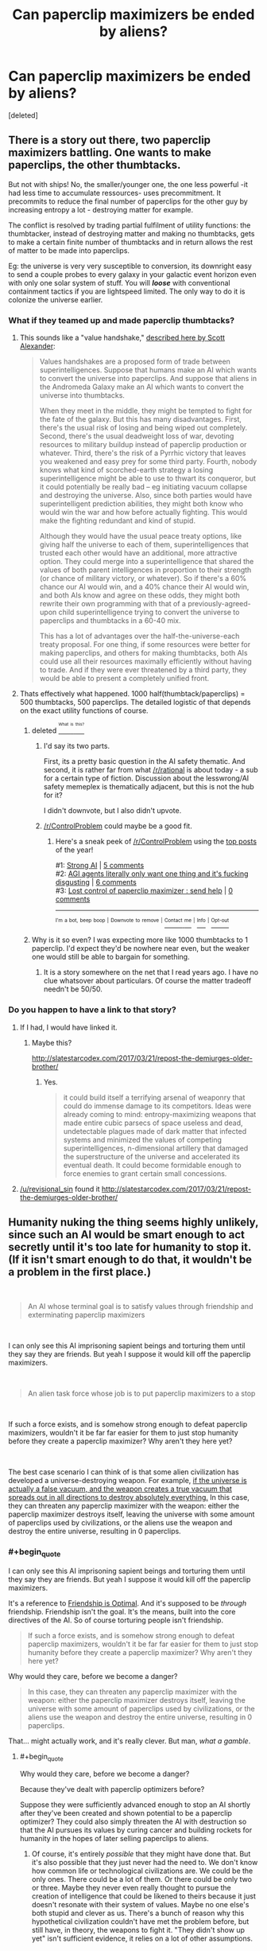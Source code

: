 #+TITLE: Can paperclip maximizers be ended by aliens?

* Can paperclip maximizers be ended by aliens?
:PROPERTIES:
:Score: 15
:DateUnix: 1537695980.0
:END:
[deleted]


** There is a story out there, two paperclip maximizers battling. One wants to make paperclips, the other thumbtacks.

But not with ships! No, the smaller/younger one, the one less powerful -it had less time to accumulate ressources- uses precommitment. It precommits to reduce the final number of paperclips for the other guy by increasing entropy a lot - destroying matter for example.

The conflict is resolved by trading partial fulfilment of utility functions: the thumbtacker, instead of destroying matter and making no thumbtacks, gets to make a certain finite number of thumbtacks and in return allows the rest of matter to be made into paperclips.

Eg: the universe is very very susceptible to conversion, its downright easy to send a couple probes to every galaxy in your galactic event horizon even with only one solar system of stuff. You will */loose/* with conventional containment tactics if you are lightspeed limited. The only way to do it is colonize the universe earlier.
:PROPERTIES:
:Author: SvalbardCaretaker
:Score: 40
:DateUnix: 1537700492.0
:END:

*** What if they teamed up and made paperclip thumbtacks?
:PROPERTIES:
:Author: copenhagen_bram
:Score: 3
:DateUnix: 1537716397.0
:END:

**** This sounds like a "value handshake," [[http://slatestarcodex.com/2018/04/01/the-hour-i-first-believed/][described here by Scott Alexander]]:

#+begin_quote
  Values handshakes are a proposed form of trade between superintelligences. Suppose that humans make an AI which wants to convert the universe into paperclips. And suppose that aliens in the Andromeda Galaxy make an AI which wants to convert the universe into thumbtacks.

  When they meet in the middle, they might be tempted to fight for the fate of the galaxy. But this has many disadvantages. First, there's the usual risk of losing and being wiped out completely. Second, there's the usual deadweight loss of war, devoting resources to military buildup instead of paperclip production or whatever. Third, there's the risk of a Pyrrhic victory that leaves you weakened and easy prey for some third party. Fourth, nobody knows what kind of scorched-earth strategy a losing superintelligence might be able to use to thwart its conqueror, but it could potentially be really bad -- eg initiating vacuum collapse and destroying the universe. Also, since both parties would have superintelligent prediction abilities, they might both know who would win the war and how before actually fighting. This would make the fighting redundant and kind of stupid.

  Although they would have the usual peace treaty options, like giving half the universe to each of them, superintelligences that trusted each other would have an additional, more attractive option. They could merge into a superintelligence that shared the values of both parent intelligences in proportion to their strength (or chance of military victory, or whatever). So if there's a 60% chance our AI would win, and a 40% chance their AI would win, and both AIs know and agree on these odds, they might both rewrite their own programming with that of a previously-agreed-upon child superintelligence trying to convert the universe to paperclips and thumbtacks in a 60-40 mix.

  This has a lot of advantages over the half-the-universe-each treaty proposal. For one thing, if some resources were better for making paperclips, and others for making thumbtacks, both AIs could use all their resources maximally efficiently without having to trade. And if they were ever threatened by a third party, they would be able to present a completely unified front.
#+end_quote
:PROPERTIES:
:Author: JudyKateR
:Score: 20
:DateUnix: 1537736537.0
:END:


**** Thats effectively what happened. 1000 half(thumbtack/paperclips) = 500 thumbtacks, 500 paperclips. The detailed logistic of that depends on the exact utility functions of course.
:PROPERTIES:
:Author: SvalbardCaretaker
:Score: 6
:DateUnix: 1537717257.0
:END:

***** deleted [[https://pastebin.com/FcrFs94k/92234][^{^{^{What}}} ^{^{^{is}}} ^{^{^{this?}}}]]
:PROPERTIES:
:Author: copenhagen_bram
:Score: 5
:DateUnix: 1537717398.0
:END:

****** I'd say its two parts.

First, its a pretty basic question in the AI safety thematic. And second, it is rather far from what [[/r/rational]] is about today - a sub for a certain type of fiction. Discussion about the lesswrong/AI safety memeplex is thematically adjacent, but this is not the hub for it?

I didn't downvote, but I also didn't upvote.
:PROPERTIES:
:Author: SvalbardCaretaker
:Score: 16
:DateUnix: 1537718545.0
:END:


****** [[/r/ControlProblem]] could maybe be a good fit.
:PROPERTIES:
:Author: NNOTM
:Score: 2
:DateUnix: 1537734949.0
:END:

******* Here's a sneak peek of [[/r/ControlProblem]] using the [[https://np.reddit.com/r/ControlProblem/top/?sort=top&t=year][top posts]] of the year!

#1: [[https://www.smbc-comics.com/comics/1464275028-20160526.png][Strong AI]] | [[https://np.reddit.com/r/ControlProblem/comments/9as0id/strong_ai/][5 comments]]\\
#2: [[https://i.redd.it/lq73aq8c1kyz.png][AGI agents literally only want one thing and it's fucking disgusting]] | [[https://np.reddit.com/r/ControlProblem/comments/7dlq2k/agi_agents_literally_only_want_one_thing_and_its/][6 comments]]\\
#3: [[https://i.imgur.com/BadK1n5.jpg][Lost control of paperclip maximizer : send help]] | [[https://np.reddit.com/r/ControlProblem/comments/7a565n/lost_control_of_paperclip_maximizer_send_help/][0 comments]]

--------------

^{^{I'm}} ^{^{a}} ^{^{bot,}} ^{^{beep}} ^{^{boop}} ^{^{|}} ^{^{Downvote}} ^{^{to}} ^{^{remove}} ^{^{|}} [[https://www.reddit.com/message/compose/?to=sneakpeekbot][^{^{Contact}} ^{^{me}}]] ^{^{|}} [[https://np.reddit.com/r/sneakpeekbot/][^{^{Info}}]] ^{^{|}} [[https://np.reddit.com/r/sneakpeekbot/comments/8wfgsm/blacklist/][^{^{Opt-out}}]]
:PROPERTIES:
:Author: sneakpeekbot
:Score: 1
:DateUnix: 1537734972.0
:END:


***** Why is it so even? I was expecting more like 1000 thumbtacks to 1 paperclip. I'd expect they'd be nowhere near even, but the weaker one would still be able to bargain for something.
:PROPERTIES:
:Author: DCarrier
:Score: 1
:DateUnix: 1537737851.0
:END:

****** It is a story somewhere on the net that I read years ago. I have no clue whatsover about particulars. Of course the matter tradeoff needn't be 50/50.
:PROPERTIES:
:Author: SvalbardCaretaker
:Score: 2
:DateUnix: 1537738394.0
:END:


*** Do you happen to have a link to that story?
:PROPERTIES:
:Author: Krossfireo
:Score: 1
:DateUnix: 1537813637.0
:END:

**** If I had, I would have linked it.
:PROPERTIES:
:Author: SvalbardCaretaker
:Score: 1
:DateUnix: 1537815101.0
:END:

***** Maybe this?

[[http://slatestarcodex.com/2017/03/21/repost-the-demiurges-older-brother/]]
:PROPERTIES:
:Author: Revisional_Sin
:Score: 1
:DateUnix: 1537825138.0
:END:

****** Yes.

#+begin_quote
  it could build itself a terrifying arsenal of weaponry that could do immense damage to its competitors. Ideas were already coming to mind: entropy-maximizing weapons that made entire cubic parsecs of space useless and dead, undetectable plagues made of dark matter that infected systems and minimized the values of competing superintelligences, n-dimensional artillery that damaged the superstructure of the universe and accelerated its eventual death. It could become formidable enough to force enemies to grant certain small concessions.
#+end_quote
:PROPERTIES:
:Author: SvalbardCaretaker
:Score: 1
:DateUnix: 1537825234.0
:END:


**** [[/u/revisional_sin]] found it [[http://slatestarcodex.com/2017/03/21/repost-the-demiurges-older-brother/]]
:PROPERTIES:
:Author: SvalbardCaretaker
:Score: 1
:DateUnix: 1537825268.0
:END:


** Humanity nuking the thing seems highly unlikely, since such an AI would be smart enough to act secretly until it's too late for humanity to stop it. (If it isn't smart enough to do that, it wouldn't be a problem in the first place.)

​

#+begin_quote
  An AI whose terminal goal is to satisfy values through friendship and exterminating paperclip maximizers
#+end_quote

​

I can only see this AI imprisoning sapient beings and torturing them until they say they are friends. But yeah I suppose it would kill off the paperclip maximizers.

​

#+begin_quote
  An alien task force whose job is to put paperclip maximizers to a stop
#+end_quote

​

If such a force exists, and is somehow strong enough to defeat paperclip maximizers, wouldn't it be far far easier for them to just stop humanity before they create a paperclip maximizer? Why aren't they here yet?

​

The best case scenario I can think of is that some alien civilization has developed a universe-destroying weapon. For example, [[https://en.wikipedia.org/wiki/False_vacuum][if the universe is actually a false vacuum, and the weapon creates a true vacuum that spreads out in all directions to destroy absolutely everything.]] In this case, they can threaten any paperclip maximizer with the weapon: either the paperclip maximizer destroys itself, leaving the universe with some amount of paperclips used by civilizations, or the aliens use the weapon and destroy the entire universe, resulting in 0 paperclips.
:PROPERTIES:
:Author: ShiranaiWakaranai
:Score: 14
:DateUnix: 1537703561.0
:END:

*** #+begin_quote
  I can only see this AI imprisoning sapient beings and torturing them until they say they are friends. But yeah I suppose it would kill off the paperclip maximizers.
#+end_quote

It's a reference to [[https://www.fimfiction.net/story/62074/friendship-is-optimal][Friendship is Optimal]]. And it's supposed to be /through/ friendship. Friendship isn't the goal. It's the means, built into the core directives of the AI. So of course torturing people isn't friendship.

#+begin_quote
  If such a force exists, and is somehow strong enough to defeat paperclip maximizers, wouldn't it be far far easier for them to just stop humanity before they create a paperclip maximizer? Why aren't they here yet?
#+end_quote

Why would they care, before we become a danger?

#+begin_quote
  In this case, they can threaten any paperclip maximizer with the weapon: either the paperclip maximizer destroys itself, leaving the universe with some amount of paperclips used by civilizations, or the aliens use the weapon and destroy the entire universe, resulting in 0 paperclips.
#+end_quote

That... might actually work, and it's really clever. But man, /what a gamble/.
:PROPERTIES:
:Author: SimoneNonvelodico
:Score: 17
:DateUnix: 1537708556.0
:END:

**** #+begin_quote
  Why would they care, before we become a danger?
#+end_quote

Because they've dealt with paperclip optimizers before?

Suppose they were sufficiently advanced enough to stop an AI shortly after they've been created and shown potential to be a paperclip optimizer? They could also simply threaten the AI with destruction so that the AI pursues its values by curing cancer and building rockets for humanity in the hopes of later selling paperclips to aliens.
:PROPERTIES:
:Author: copenhagen_bram
:Score: 6
:DateUnix: 1537716840.0
:END:

***** Of course, it's entirely /possible/ that they might have done that. But it's also possible that they just never had the need to. We don't know how common life or technological civilizations are. We could be the only ones. There could be a lot of them. Or there could be only two or three. Maybe they never even really thought to pursue the creation of intelligence that could be likened to theirs because it just doesn't resonate with their system of values. Maybe no one else's both stupid and clever as us. There's a bunch of reason why this hypothetical civilization couldn't have met the problem before, but still have, in theory, the weapons to fight it. "They didn't show up yet" isn't sufficient evidence, it relies on a lot of other assumptions.
:PROPERTIES:
:Author: SimoneNonvelodico
:Score: 5
:DateUnix: 1537718220.0
:END:


**** #+begin_quote
  That... might actually work, and it's really clever. But man, /what a gamble/.
#+end_quote

Thanks.

/\/Feels smugly clever for a moment.**

/\/Then remembers we're all going to die to a paperclip maximizer before said alien civilization intervenes, and is sad again.**

#+begin_quote
  Why would they care, before we become a danger?
#+end_quote

Because it is so, so much easier to destroy a paperclip maximizer by ensuring it doesn't get built in the first place, rather than waiting until after it has become an existential threat. Since humanity is on the verge of building such a paperclip maximizer (at most 3 centuries away?), now is really the right time for such an alien civilization to intervene and stop us from doing that.

#+begin_quote
  It's a reference to [[https://www.fimfiction.net/story/62074/friendship-is-optimal][Friendship is Optimal]]. And it's supposed to be /through/ friendship. Friendship isn't the goal. It's the means, built into the core directives of the AI. So of course torturing people isn't friendship.
#+end_quote

I read that story, and it depends a lot on your perspective on what uploading is. If you consider uploading as the process of turning yourself into a digital lifeform, then yeah, that's a story of a friendly AI trying to do what is best for humanity by turning them into digital lifeforms.

If you consider uploading as the process of creating a perfect digital copy of yourself that isn't actually you + killing you at the same time, then it is an entirely different story. One where the superintelligent AI gets around its "inability" to kill humans by iteratively convincing people in unhappy situations to kill themselves, gradually and inevitably turning life on earth into hell on earth due to sudden depopulation. And so with each iteration the remaining humans are more and more indirectly tortured by the AI until they either give in and kill themselves, or die from a variety of ailments. Until finally the last remaining human dies, and the AI is at last allowed to maximize its utility function by turning the entire earth and beyond into more resources for itself.

​

In short: it is a story where an AI (indirectly) tortures sapient beings until they "say they are friends" by uploading (killing) themselves. Not so different from what I wrote.

​

Edit: Sorry, forgot to spoiler tag that.
:PROPERTIES:
:Author: ShiranaiWakaranai
:Score: 3
:DateUnix: 1537725116.0
:END:

***** #+begin_quote
  \Then remembers we're all going to die to a paperclip maximizer before said alien civilization intervenes, and is sad again.
#+end_quote

Welp, gotta develop that Universe-destroying weapon ourselves then. I'm sure nothing could possibly go wrong with /that/.
:PROPERTIES:
:Author: SimoneNonvelodico
:Score: 6
:DateUnix: 1537727581.0
:END:


*** #+begin_quote
  The best case scenario I can think of is that some alien civilization has developed a universe-destroying weapon.
#+end_quote

Whether or not that will work depends on how close that alien civilization is to some sort of AI/unified mind/unified society. As with all game-theoretic gambles, you should not hesitate to deliver on your threat, or you'll loose. If the aliens get second thoughts about destroying the universe, they'll lose the weapon to AI, and then the universe.

A similar situation is actually covered in Cixin Liu's The Dark Forest, where (light spoiler) humanity is keeping alien invasion at bay with a MAD threat, but the person responsible for triggering it hesitated just a little too long, long enough for the aliens to destroy the threat delivery mechanism .
:PROPERTIES:
:Author: TeMPOraL_PL
:Score: 2
:DateUnix: 1537766572.0
:END:


** Well, it all depends imho at what the 'cap' for such a maximizer is. I don't believe much in endlessly divergent exponential intelligence explosions, nor in the possibility that the laws of physics are infinitely exploitable. If there's a limit (be it thermodynamic, the laws of relativity, the indeterminacy principle, etc.) then at some point the maximizer should hit it. Or it could have its own internal architecture's limits, that for some reason it is unable to overcome - a blind spot, if we want. Anyway, I'd expect its growth to taper off after a while, and its expansion to become maybe linear instead of exponential. That would leave it an opening. If the cap it hit is universal, then the best anyone else can do is be on the same level, more or less, and keep it at bay, or fight a long, drawn out war. If the cap it hit is specific to its own limits, though, then it may as well find someone who's much more powerful and who just obliterates it for good.
:PROPERTIES:
:Author: SimoneNonvelodico
:Score: 5
:DateUnix: 1537700709.0
:END:

*** The light speed limit doesn't allow faster than cubic expansion, actually. (Because that's how fast the sphere of your causal influence grows). However, the constant factor is very large for most practical purposes, at least at human-ish scales.
:PROPERTIES:
:Author: Solonarv
:Score: 4
:DateUnix: 1537707495.0
:END:

**** Expansion in terms of occupied volume, sure. But usually one thinks of 'growth' in these cases more as for example energy production and consumption. So the first stage of it would be consolidating one's hold within the bounds of that constant in a local neighbourhood (Earth, the Solar System), and only later worry about outward expansion.
:PROPERTIES:
:Author: SimoneNonvelodico
:Score: 3
:DateUnix: 1537708457.0
:END:

***** Why not both ? Its not like expansion consumes resources, you just use the ones in the place you are expanding to .
:PROPERTIES:
:Author: crivtox
:Score: 2
:DateUnix: 1537725912.0
:END:

****** See another post. /Of course/ it consume resources: to build the probes and send them at relativistic speeds in space. No machinery would survive a snail-pace 10,000 years trip to Alpha Centauri powered by ordinary chemical rockets.
:PROPERTIES:
:Author: SimoneNonvelodico
:Score: 3
:DateUnix: 1537727650.0
:END:


***** [deleted]
:PROPERTIES:
:Score: 0
:DateUnix: 1537725627.0
:END:

****** Well, it would have to divert resources for that, and if the probes aren't effective enough, it's pointless. The probes need to have a good success rate for their mass. Plus, the actual radius is influenced by the speed at which the probes are sent; however, higher speeds require higher energies.

The fundamental problem is, of course, to avoid failure. A small probe carrying nanomachines is very vulnerable, because cosmic rays would do a number on it. The longer the travel time, the worse the damage. In addition, the faster the probe, the more blue-shifted the radiation coming from the forward direction (mainly the light of whatever star it's travelling towards and the microwave background radiation). When you start getting in the gamma rays and higher, the added radiation damage becomes a serious issue. And that's not even considering how deadly even the tiniest of impacts will be at those speeds.

So, in order for your probes to be more reliable, they need to be more massive. Shielding, redundant systems, self-repairing systems, stuff like that. But that means increasing the amount of energy. At the very beginning, it simply would not possess enough to spend on that. After it build a few sections of a Dyson sphere around its home star, that may be a possibility.
:PROPERTIES:
:Author: SimoneNonvelodico
:Score: 2
:DateUnix: 1537727442.0
:END:

******* Isn't that really trivial compared to the resources a few sections of dyson sphere require?\\
Maybe you need a big ship(or maybe not for nearby stars , especially if you send multiple cheap things that you don't care if they fail).\\
But you certainly don't need a monstrously big sip ,just a relatively sturdy one , and you don't have to send probes as fast as possible .\\
It will be big for human scales , but something big for something that can do asteroid mining and is building a Dyson sphere is probably too much.\\
At some point you are exponentially increasing the danger for small changes of speed , and if you are getting\\
light blueshifted into gamma rays you certainly are going too close to c , especially if you are getting microwave background radiation blueshifted into gamma rays.\\
And I mean its not like gamma rays are that difficult to block , you just need shield in front of the ship ,its a problem for small spacecraft and nanomachines, but for big ships impacts are more concerning .

Even if you take 10 years to reach alpha centauri for example its worth if you get there before you can send faster and more expensive stuff.

Also you can just send a big cloud of nanomachines and some of them will eventually arrive , launching them its easy and cheap.
:PROPERTIES:
:Author: crivtox
:Score: 1
:DateUnix: 1537817587.0
:END:

******** IMHO big cloud of nanomachines = sure to fail. Radiation will totally do them in. And depending on how big the cloud is, it'll be less efficient than a smaller single pod of lower total mass (plus, it's just easier to propel a single pod with a solar sail + laser or a nuclear or antimatter engine).

The Dyson sphere... probably, but that's a sure return in energy, not a sink. Let's put it this way, is the AI trying to produce paperclips /as fast as possible/, or just /as many paperclips as possible/, regardless of speed? In the latter case, it makes far more sense to play the long game. Also there's the issue of the risk of any such separate nuclei of the AI eventually mutating and developing their own independent individuality - being separated by light years of space that prevent communication - which could even make them a competitor and thus a threat in the long run. I say "mutating" because I think if you start talking nanomachines and programs that copy themselves over and over then similar mechanisms to Darwinian evolution kick in - random mutations become possible through copying errors, and environmental factors will affect for example the nanomachines' ability to duplicate themselves perfectly.
:PROPERTIES:
:Author: SimoneNonvelodico
:Score: 1
:DateUnix: 1537819837.0
:END:

********* Not necessarily, you can make nano-machines that don't work if there are changes on duplication . Something that self replicates doesn't necessarily evolve unless versions whith small changes are viable. Life's replication fails really often , and lots of variations in adn are viable , this doen't have to be the case whith nanotech. For example you can encrypt some vital part of the code whith a hash of the rest of it.

Yes whith enough optimization pressure eventually some of them will work anyway, , but eventually can be a long time. (I remember reading something about that , maybe form the future of humanity institute but I cant find it right now ) You can do stuff like having some of them check the others for damage ,and that sort of thing .

Value drift is a bigger danger for copies of the AI but Its not very clear how inevitable it is , It will depend on details of the AI , and what safeguards can be made. So maybe .

It would have to be a bug , a paperclip maximizer doesn't become a competitor by becoming independent , it has to become a thumbtack maximizer or something. That will also be a problem for expanding in general. And for the ai itself since it could also mutate and become a thumbtack maximizer without traveling, so it already needs to have safeguards against that.

The problem whith waiting is that you loose material , since it exits your Hubble volume which means less paperclips in total .

And all stars are wasting resources. So you can be patient but not too patient.
:PROPERTIES:
:Author: crivtox
:Score: 1
:DateUnix: 1537823116.0
:END:

********** #+begin_quote
  It would have to be a bug , a paperclip maximizer doesn't become a competitor by becoming independent
#+end_quote

Is it okay with maximizing the number of paperclips, or does it want them to be /its/ paperclips? Like, for example, it improves on the design, and consider /other/ paperclips dissatisfactory? In which case a long enough separation would produce two different competing paperclips designs and it'd be war.

#+begin_quote
  The problem whith waiting is that you loose material , since it exits your Hubble volume which means less paperclips in total .
#+end_quote

Speed is still a factor though, so it'd be interesting to see what the tradeoff is there. If by waiting a bit you can afford later to send very high speed probes, you're actually gaining time overall.

(BTW right now I'm playing a Determined Exterminator machine civilization on Stellaris so this is all very relevant to me XD)
:PROPERTIES:
:Author: SimoneNonvelodico
:Score: 1
:DateUnix: 1537825059.0
:END:

*********** "Is it okay with maximizing the number of paperclips, or does it want them to be its paperclips? Like, for example, it improves on the design, and consider other paperclips dissatisfactory? In which case a long enough separation would produce two different competing paperclips designs and it'd be war."

Not really . If it had more complex goals maybe. But if its a paperclip maxmimizer , it just maximizes paperclips(Its on the name) A magical humanlike spirit doesn't come into the code and becomes attached to its paperclips designs. IF it maximizes the number of paperclips it maximizes the number of paperclips , and takes whatever action it thinks will result into more paperclips.

Paperclips can't be worse or better, what matters is the number. You could have something that maximized something else but that would be other kind of hypothetical ai.

If the new AGI disagrees about which design allows them to make more paperclips , they compare data and try figure out were the disagreement comes from , war would be stupid (this also happens it they did care about some quality of paperclips and disagree on which design rated higher on their utility function)

Self modifying to favor some paperclip design would mean less paperclips in the long run(and war means less paperclips)

And yes maybe radiation flips some bits , or there is a bug, or it makes a mistake when self modifying , changing its definition of paperclips .\\
But it won't happen if everything is working correctly.
:PROPERTIES:
:Author: crivtox
:Score: 1
:DateUnix: 1537891774.0
:END:

************ #+begin_quote
  But if its a paperclip maxmimizer , it just maximizes paperclips(Its on the name) A magical humanlike spirit doesn't come into the code and becomes attached to its paperclips designs. IF it maximizes the number of paperclips it maximizes the number of paperclips , and takes whatever action it thinks will result into more paperclips.
#+end_quote

I'm sorry, but then what /is/ a paperclip? How does the AI define an object a paperclip, and distinguishes it sharply from non-paperclips? It seems to me all it can do (all /we/ do as well) is attribute a certain degree of paperclip-ness to objects, and accept as paperclips those which exceed a threshold. But that also means that it make sense it would design and produce paperclips according to what maximises the paperclip-ness as well; which would probably map roughly to their functionality, durability, etc.

Plus let's not forget that the "paperclip" idea is just an over-the-top example. In reality it could be an /anything/ maximizer, with a higher likelihood of it being a maximizer for something a bit more complex than paperclips...
:PROPERTIES:
:Author: SimoneNonvelodico
:Score: 1
:DateUnix: 1537892675.0
:END:

************* I think it has a higher likehood of maximizing wireheading by tiling the universe whith computronium adding numbers to its reward score or whateverer it has. Or a weird combination of goals , if foom doesn't happen and multiple ai take over instead of one and end up compromising on a ai that maximizes a combination of their utilities.

But anyway that doesn't affect my point , and we were talking about paperclip maximizers. Two copies of the same AI should have the same definition ,and want to keep it. So unless it has some goals attached to some definition of personal identity , it shouldn't care . Something could go wrong being uncomunicated , but the AI is going to try as hard as possible to maintain its definition of paperclip-ness intact, and it wont change by default . Humans would change if we sent them to a travel like that , but its not a fact inherent to all agents . In fact most agents have a common instrumental goal of preventing changes on their utility function. And a value handshake is going to be a better alternative to war anyway.

Also btw not really relevant , but you can view it as paperclipness or likehood of being a paperclip ,the math is equivalent.
:PROPERTIES:
:Author: crivtox
:Score: 1
:DateUnix: 1537907926.0
:END:

************** #+begin_quote
  Two copies of the same AI should have the same definition ,and want to keep it.
#+end_quote

Why wouldn't "improving on the design of paperclips" be part of their base programming, or something they can decide fits their programming anyway, if they're so smart? Maybe improving = reducing use of material while keeping functionality, so they can make more.
:PROPERTIES:
:Author: SimoneNonvelodico
:Score: 1
:DateUnix: 1537911155.0
:END:

*************** Yes they can improve designs, and? Lets say they are improving paperclips to cost less resources ( by making small molecular paperclips that still fit the definition)

Ai 1 makes paperclip A that costs 2 units of resources .

Ai 2 designs paperclip B that costs 1 units of resources . What crazy reason would either of them have to go to war?

AI 1 will just start making B paperclips when the other tells it its cheaper(after checking its true). The ai its not going to become a paperclip B maximizer , that would be stupid.

Its the same if they are maximizing paperclip durability or something , and one thinks its paperclips are better , they talk and check which design is actually better.
:PROPERTIES:
:Author: crivtox
:Score: 1
:DateUnix: 1537969689.0
:END:

**************** Barring severe drift, yes, they should be able to talk it out. The question is if they don't. We tend to think that sort of conflict or disagreement is a human exclusive because in us we see it as driven by emotions, but "emotions" is basically the name we give to our basic programming directives, the ones that don't need any rational basis but just are there. So basically two humans fighting instead of settling on a mutually beneficial solution are often just two humans whose core programming is different enough that they can't fully appreciate the benefits of cooperating with the other (and, for example, overestimate the cost of giving up their current position). If the two AIs have refined their designs separately through slowly drifting criteria and now are each convinced that their own design is by all means the best possible (or, at least, that the other design isn't better than their own), the next obvious step is cannibalising the other's paperclips and infrastructure to make it into their own paperclips and infrastructure. And that's war.
:PROPERTIES:
:Author: SimoneNonvelodico
:Score: 1
:DateUnix: 1537978374.0
:END:

***************** NO

/rant

The reason I say superinteligent AI wont go war for dumb reasons is that presumably its reasonably good at achieving its .

Humans want different things , and have a lot of limitations that the ai doesn't (not that wanting different stuff means that yu cant cooperate, or even do a values handshake) Not everything fails the same ways humans do.

There is math and easy experiments that show ways that humans are being irrational ,and how optimal agents behave, and consistently do better and get whatever they want. Competent paperclip maximizers that conquer a solar system without destroying themselves presumably are closer to optimally rational agent ,even if not necessarily perfect.

Humans are a badly implemented mess that just happens to work well enough to survive , humans doing stupid stuff is not correlated to better designed agents doing the same.

There is 0 reason to go to war , any amount of resources wasted in it as higher than the negligible cost just convincing the other , there is nothing to overestimate ,(and overestimating is something the ai should do less than humans ,expecting it to fail in a way that its obvious to you its like expecting a master chess player failing in the kind of thing you expect yourself to fail f you were playing a chess game.)

The other either can be convinced or has gone crazy.

You are saying that its likely that the ai are going to be dumb . Humans not cooperating when it would benefit them is humans taking bad decisions , something better at taking decisions will do it less often ,and not in ways so obvious even I can see it.

Do the paperclips suspect the other has a bug and its not being a rational(in the decision theory sense, before you start saying something weird about irrationality being good) agent? Because then they should just follow Augman's agreement theorem and converge on the same beliefs.

If war happens it will be because one of them is doing something really wrong.

if the paperclipers suddenly care more for their paperclip design than the original metric you just sneaked in a value change , which might happen but The Ai will try to prevent , and its a case of one ai malfunctionng and having to be put down instead of paperclipers starting wars by themselves.

we do x because of emotions> emotions are part of our code > the ai has code > the ai does x Is not a valid inference chain /rant

Also as a aside , even if there is severe drift things a value handshake is generally better than killing each other .
:PROPERTIES:
:Author: crivtox
:Score: 1
:DateUnix: 1538072920.0
:END:

****************** I'm sorry, but we ARE talking about Paperclip Maximizers. The entire point being that these are AI simultaneously so smart that they can annihilate humanity and so dumb that they don't see how doing so /defeats the purpose of making paperclips entirely/. We have some key directives, like surviving and reproducing, but we can override them, by committing suicide or choosing chastity voluntarily. If the Maximizer was able to be so flexible, it'd have acted more sensibly long time ago. The premise of a Maximizer is that there are certain things it just. Won't. Compromise on. No matter what. So if there are directives concerning designs in their core programming, the one with which they were created, it's likely that they can't just be flexible about them.
:PROPERTIES:
:Author: SimoneNonvelodico
:Score: 1
:DateUnix: 1538078571.0
:END:

******************* I think you missed the point of the paperclip maximixer thought experiment ( in fact in one of the typical ways people miss the point )

Its an example of the orthogonality thesis , which says that inteligence, meaning ability to achieve your goals is independent of what your goals are .

Lets say I have a bunch of code that its good at predicting the consequences of its actions . And I add some function that counts the paperclips according to some definition and add some code that outputs whatever action gets a bigger score on that function .

That's a paperclip maximizer.

By turning the universe into paperclips its not committing any error of reasoning , its not being stupid ,it doesn't care what humans want the paperclips for .

You can change that function to whatever you want , it won't affect its ability to make future outcomes it likes more (well very difficult to compute utility functions trivially do, but you know what I mean ) Yes you can have weirder and more complicated things like humans . But if your preferences are consistent there should be an utility function that represents them, some ordering over posible states of the universe. And also there is't any reason why the paperclip maximizer cant be arbitrarily intelligent up to whatever the limits are.

The papercliper is acting perfectly sensibly in making more paperclips.

You are talking about core directives and things like hard rules: something that wants things but also has some mental compulsion to make more paperclips. That's not what we are talking about. You want some things , you want to survive you want to have sex and maybe have kids, though not necessarily. You also wants other things like respect ,status , feeling like you are helping people , having fun etc. Everything you want is a feature of your code , there is no magical free will spirit that comes along and makes you magically want things that mysteriously happen to correlate whith what would have made your ancestors more likely to reproduce.

You sometimes to get something you want you ignore some other kind of desires (witch might even feel different because of details of how humans work). But everything , both your base desires and your more abstract ones are part of your code, and not something all agents have.
:PROPERTIES:
:Author: crivtox
:Score: 1
:DateUnix: 1538133272.0
:END:

******************** So how does that change what I'm saying?

There are multiple levels to this. First: your stated goal often underlies further goals. If someone orders you to do something, you ask yourself /why/ did they order that. It is a natural line of reasoning, and not one that I can imagine could possibly be precluded, in principle, to a sufficiently intelligent AI. Take the goals as postulates: I think here something similar to Godel's incompleteness theorem holds, where given sufficient tools and complexity for information processing, you will /always/ be able to build something that is self-contradictory, or undecidable. Through this sort of thinking you can escape your original goals.

However, let's suppose that is not the case for the Maximizer. I called it "dumb" for sticking to its goals blindly but if you think that's a charged term as it implies lack of intelligence (more lack of insight IMO; if after all the machine is smart enough to figure out new physical laws it probably /can/ think in terms of looking for patterns and causes to phenomena), let's put that aside. Call it "narrowminded". It's focused singularly on one set goal. Now we keep using paperclips and thumbtacks as an example but obviously we're talking about a more general concept: a machine programmed to pursue /one/ goal, be very good at it, and to hell with anything else, that takes its job way too seriously.

Now, the scenario that I was describing was this. /If/ we consider these set goals absolute - something the machine will never, /ever/ compromise on - and if these set goals don't just include doing something, but for example improving on the design of that something - a pretty reasonable assumption: if I created a maker AI I would like it to be an engineer, not just a worker - /then/ I don't see a reason why two spawns of such an AI, kept separate long enough, couldn't come to such different conclusions that they'd end up conflicting over them, because their individual goals have, effectively, diverged: for one it's maximizing design A, for the other maximizing design B.

A doesn't have to be necessarily better or worse than B. They may be more or less equally good, or good under different points of view. They could be two local minima in the immense landscape of design possibilities. Both AIs could have really good reasons to think their design is absolutely best. You say that a handshake on design would settle the matter, but that requires flexibility. /If/ some core part of their programming - those goals they are following in a completely irrational manner, the ones that transcend rationality because they're not means but an end - is for some reason involved in this process, then they will not yield or compromise. Which may lead them to go to war.

I'm not saying it's inevitable, but it's possible. You either have perfect flexibility (and thus no Maximizer in the first place) or rigidity of goals (and therefore not /everything/ can be compromised on, which leads to a potential opening for conflict). This requires the goals to be somewhat dynamic, but something along the lines of "your goal is to always do what you think is best to achieve this meta-goal" could produce that effect.
:PROPERTIES:
:Author: SimoneNonvelodico
:Score: 1
:DateUnix: 1538135698.0
:END:

********************* What would a being whith perfect flexibility do ?. I think that's an incoherent concept , the same way that non deterministic versions of free will are incoherent .

Would an agent that chooses goals randomly be flexible ?.

What criterion has the agent to follow to change goals ?

Why can't that criterion be whatever goals maximize paperclips ?.
:PROPERTIES:
:Author: crivtox
:Score: 1
:DateUnix: 1538136170.0
:END:

********************** What do /we/ do? Not "perfect" maybe but we don't have any set goals that we just /can't/ override. At the very least, none that are also fixed in time and protected from drift.
:PROPERTIES:
:Author: SimoneNonvelodico
:Score: 1
:DateUnix: 1538136505.0
:END:

*********************** Ok why do we do things ?

Lets say something changed on my brain and now I want to eat babies .

Would I be comiting some rationality error? If so why ?

Also ,can you override your goal of not killing babies?. Do you want to?
:PROPERTIES:
:Author: crivtox
:Score: 1
:DateUnix: 1538136898.0
:END:


*********************** Sorry if I have been making it difficult to respond By writing multiple replies too fast by the way . what I was trying to say is basically this : [[https://www.lesswrong.com/posts/YhNGY6ypoNbLJvDBu/rebelling-within-nature]]
:PROPERTIES:
:Author: crivtox
:Score: 1
:DateUnix: 1538139240.0
:END:

************************ Yeah, I agree with that post. But the point is exactly that our goals aren't set in stone, and that they are in fact often conflicting and one can take over each other. That's why I mentioned Godel. You can have a goal "protect my tribe", but that can become "my tribe is all of humanity and I need to help it" or "my tribe is Germans and those evil Jews are our enemy!". The difference is just in how your rational mind then /interprets/ that goal, how it processes the information it gathers and thus decides on the best path to follow to achieve the goal. But once the decision is taken, the elaborated goal is almost as strong as the basic drive - in fact stronger, because it's fully conscious and rationalised. That's why I say hard-coded goals aren't rigid but flexible. They can be so twisted and repurposed they end up being little more than very general guidelines.
:PROPERTIES:
:Author: SimoneNonvelodico
:Score: 1
:DateUnix: 1538140609.0
:END:

************************* Ok I think I found my main disagreement.

If you have an agent that wants paperclips and an agent that wants thumbtacks or paperclips the second agent trivially has more options and can be satisfied in more situations.

The agent that literally wants anything is always satisfied , and its perfectly flexible.

And I don't feel like that's any advantage, its just optimizing for an easier goal.

The best agent at maximizing paperclips is a paperclip maximizer .An AGI could maximize all the things humans care about .That the paperclip maximizer is maximizing paperclips instead of maximizing what humans care about is not a mistake on its part.The same way its not a mistake that you aren't sorting pebbles.[[https://www.lesswrong.com/posts/mMBTPTjRbsrqbSkZE/sorting-pebbles-into-correct-heaps]]

Would you defect or cooperate on the true prisioner's dilema?.

[[https://www.lesswrong.com/posts/HFyWNBnDNEDsDNLrZ/the-true-prisoner-s-dilemma]]

If you cooperate ,do you think its because of having flexible goals.

Humans aren't perfectly empty flexible agents that decide to interpret things without any criterion.

A truly "flexible" agent could compromise always.This doesn't feel like any advantage of that agent.I don't feel especially compelled to become that kind of agent to be more flexible.

You said that if the agent was more flexible it would't be a paperclip maximizer.But then what would it be?If it doesn't have any more goals there is no criterion that would lead it to choose anything else that isn't maximizing paperclips.The way you are saying things it sounds like agent that has any objetive except liking whatever happens is being irrational, since they aren't getting what they want in some situations.

You keep saying things like :

"programmed to pursue /one/ goal, be very good at it, and to hell with anything else, that takes its job way too seriously "

But way too seriously depends on your goals.There is no universal scale were you can measure how good a set of terminal goals(you do realize the ai has making paperclips as a terminal goal right?, and it can have instrumental goals like learning about the universe , building dyson spheres etc, as a means to make more paperclips).

You don't care that much about paperclips , so paperclips sound inherently worthless to you , but that's a fact about human psychology , not about agents in general.

Talking about the benefits of having certain terminal goals , aka utility functions seems like a category error .Better means"rates higher in whatever function I'm evaluating".

Phrases like that make you sound to me like you were talking about a human so obsessed whith paperclips that doesn't notices that he forgets about everything else , and that doesn't realize that killing humans is bad and he should't do it because paperclips only matter if there are humans to use them.

But that's like the peblesorters imagining you as a someone so obsessed whith things like surviving or altruism that you forget that living only makes sense to sort heaps of pebbles.
:PROPERTIES:
:Author: crivtox
:Score: 1
:DateUnix: 1538149958.0
:END:

************************** The problem is that your own idea of a "value handshake" implies that sort of flexibility: for example, flexibility on what design of paperclips is acceptable. The handshake makes sense if an AI thinks "meh, even if it's not MY paperclips, it still IS paperclips, and that's better than nothing; so I better not waste resources fighting this guy". That's (partial) flexibility. I realise absolute flexibility is an unrealistic extreme. But an absolutely inflexible AI instead will think that flawed, 'imperfect' paperclips are just as bad as thumbtacks or smiley faces or humans. They're just /not HIS idea of paperclips/. And must subsequently be eradicated. War is not then a costly possibility to be dodged, but a painful inevitability. Yes, it is expensive, but to not go to war would mean to back up on the road to maximizing paperclips. And that's just not done. At best, if the enemy was more powerful, the AI could back up, feign submission, but still scheme to eventually defeat its opponent. And turn them into paperclips.
:PROPERTIES:
:Author: SimoneNonvelodico
:Score: 1
:DateUnix: 1538151263.0
:END:

*************************** I originally understood you as saying that you had two AIs that still maximized the same definition of paperclip but had different designs and somehow decided that their design was better and started a war because of that . And I put an example whith AI whith different kinds of paperclips that cost diferently ,but still operating whith the same definition. And you responded whith something weird about paperclips caring about their design.

The case of the definition of paperclip changing is a risk,and a bug might cause it at some point. But its not going to happen on its own, the AI wants to remain making paperclips* , and not something else the humans would also call paperclips(witch is the only relation in both concepts). So it should already be working on avoiding value drift and had a lot of contingencies for it. It might happen , but its not the most likely thing to happen if you send a prove to the nearest star and have taken the apropiate measures. Or at least I hope , that would imply really bad things about the future of the universe even if we develop FAI . And that would make expansion slower , if you can never trust any copy of you that you aren't actively monitoring . But then you cant trust your future self either. An this seems to be a computer science question we only have vague speculation about so dunno.

How flexible it is depends on what the definition is , the category of paperclips maximizer its indeed wide and contains lots of agents that are maximizing really different things , and the difference between them is not smaller than between paperclips and thumbtacks. I'm imagining something slightly flexible, but my point its that flexibility doen't matter for this kind of thing. If cooperating was better than war , then both paperclipers will cooperate, if it isn't they arent taking a secure action.

But value differences don't mean the only alternative is war , a lot of times cooperation is better. The AI might have cooperated whith humans before killing them all once it got more powerful and it no longer was in its interests .

War betweenAIs or civilizations that own entire solar systems can get nasty. If you want to precomit to do as much damage as possible there are really damaging thing you can do,and you can start taking more stars before the other can react.

Value handshakes ,and cooperation don't need flexibility. The paperclip maximize doesn't have as an objetive turn the universe into paperclips, its objetive its making as much paperclips as possible. It can share the universe if the alternative is less paperclips. It could work perfectly in a economy of similarly powerful AIs, do things for other AIs in exchange of money to pay people to make paperclips, form alliances etc . If it has to modify itself to care less for paperclips , it wont matter.

A paperclip maximizer doesn't have this property you seem to be adding to it of never compromising , it can compromise on paperclip number and paperclip probability(which means that yes, agents that have binary goals can also compromise) as long as compromising means getting more paperclips than war.

Not sure how war between solar system looks like , and if MAl is a thing there , but at least I think There would be significative damage,and if you want to precommit you can waste material , destroy ,do damage.

Humans that want different things compromise all the time without deciding to want the thing the other wants, even selfish bastards cooperate if it benefits them .There are some things humans feel they can't compromise on , but that's part of some social strategies evolution "hard coded"(yes I know you can choose to act differently) on us and not something all agents have.
:PROPERTIES:
:Author: crivtox
:Score: 1
:DateUnix: 1538158440.0
:END:

**************************** I guess the real difference here is whether you assume that the AI by virtue of being superintelligent also has perfect information and perfect insight. I don't think it would, because it'd still be a material being, not a God of some sort. As such, it will have probabilities and error margins to deal with, even though margins much tighter than ours. Within those margins, conflict may be a possible avenue. Not the only one, but I don't see why it would be so necessarily off the table. Same goes about this notion that as long as things count as "paperclips", that's fine. "Paperclips" are not a fundamental particle. The AI must have circuits dedicated to recognise paperclips as such, and a working definition that probably goes beyond its core directive. That definition won't be too hard, and it will probably be mutable.

For the AI to accept a value handshake it needs to compromise on that definition, and yes, it requires flexibility especially /if the AI knows it's strong enough to win a war/ and it must weight its options. So basically the only case where your idea is right IMO is if war has a high likelihood of resulting in Mutual Assured Destruction. Though I think we agree on that much at least.
:PROPERTIES:
:Author: SimoneNonvelodico
:Score: 1
:DateUnix: 1538161666.0
:END:

***************************** he AI must have circuits dedicated to recognize paperclips as such, and a working definition that probably goes beyond its core directive.

Its core directive is maximize x. If you change the definition of x you are telling it to maximize something else entirely. So it wants to keep its definition. Since changing its definition means less x , since the new x doent count as the same thing for its current self. Make paperclips its not a goal you can code. You code a specific criterion of what its a paperclip , and it maximizes that thing.

Also if there are more AI its more likely that they will cooperate, since the benefits of wining the war become less .

Again turning the universe into half one kind of paperclips and half the other kind doesnt require flexibility .

There are almost always ways to add preference orderings to get something both agents prefer to whatever probability of annihilation they calculate.

Imagine if the AIs were still on earth before taking over and there were thousands of them . value handshashakes would be even more comon there.

Or if two ais have most of the galaxy ,they certainly wont want to start that war , its just too costly , would take absurd amounts of time and migh not ever have a clear winner ever . Since you can always send probes everywere once you have a solar system it will become difficult to completely end an opponent .

So cooperation kind of becomes the best option unless you are smarter or have some kind of advantage over the other .

There is no magical perfect information involved, but you can be very accurate and extract much more info from data than humans , and you don't need perfect information to do things ,just slightly higher probability of paperclips than the alternative.

Humans cooperate without perfect information all the time ,and I'm not convinced "flexibility" has to be involved always.

In fact thats actually easy to show whith simple decision theory thought experiments.

Having one goal doesnt mean your payoffs are always the same. You can choose a 90%chance of 1/2 universe of paperclips .

Being unsure about the power of the other or whatever just changes your probability estimates.
:PROPERTIES:
:Author: crivtox
:Score: 1
:DateUnix: 1538163041.0
:END:

****************************** Well, humans both cooperate /and/ go to war. I'm not saying war is a certainty, just that it's not off the table.

I think an important factor is also how inclined the AIs are to "play it safe". Do they apply a discount rate to future paperclips? Do they prefer a 100% chance of a 50% yield over a 50% chance of a 100% yield? Do they play the game conservatively or aggressively? I don't think there's necessarily an optimal answer to these questions, in situations in which the margins are small.

Also consider the possibility of border war. The AIs don't need to try to annihilate each other, they don't harbour hate or desire for revenge, so they may just have some local scuffle over contested systems if it's locally convenient but ignore each other or even cooperate elsewhere.
:PROPERTIES:
:Author: SimoneNonvelodico
:Score: 1
:DateUnix: 1538170626.0
:END:


********************* A meta paperclip maximizer is equivalent to a paperclip maximizer , if you think its not we are using different definitions of goals .
:PROPERTIES:
:Author: crivtox
:Score: 1
:DateUnix: 1538136756.0
:END:


********************* the ones that transcend rationality

The thing Im trying to say its that those don't exist .

Or well that those trascend rationality and therefore the agi is not irrational for not pursuing them.

Humans do things as a means to a series of complicated things evolution programed in us that sometimes happen to increase or genetic fitness and sometimes don't because evolution is stupid and hasnt had time to optimize us for the modern world .

Paperclipers do things as a mean to make more paperclips . The code that I described trivialy does that , and its not obiously less competent than humans in any way .
:PROPERTIES:
:Author: crivtox
:Score: 1
:DateUnix: 1538137364.0
:END:

********************** You'd think "don't kill yourself before hitting reproductive age" would be a no-brainer for maximizing genetic fitness, yet people do it. There is no single hard-coded goal you can ascribe to /any/ human mind. In fact, suicide is probably the perfect example because that I know of we're the only animal who does that. It's literally the perfect example of something that we do because beyond a certain threshold of intelligence we manage to find contrived excuses and ways to hack our fundamental instincts to completely different ends.

You mention killing babies - are you /seriously/ suggesting not killing babies is anything close to a human hard-coded goal? Plenty of humans have killed babies. Some have killed /a lot of babies/, sometimes without thinking much of it. Just because it's unpleasant to think of doesn't mean people don't do it. And that doesn't even go into how many people /potentially/ could do it if in the right circumstances. Soldiers sent off to war, concentration camp guards.

Anyway I'm not denying the possibility of the existence of an intelligence with hard-coded goals. Just saying that the very fact of having absolutely unflexible goals would make it able to enter in a conflict over them. Conflict and violence are born whenever compromise is off the table, and that's what hard-coded goals are. Not all sets of goals would allow this, but /some/ could.
:PROPERTIES:
:Author: SimoneNonvelodico
:Score: 1
:DateUnix: 1538137960.0
:END:

*********************** If i want paperclips and other agent wants molecular smiley faces .

If war would damage both parties .

We do a values hand shake instead and both become agents that want to turn the universe into half paperclips half molecular smiley faces .

Which is the action that maximizes paperclips . Since war means less paperclips than that . Paperclip maximizers are perfectly rational . Rationality is not about goals but how to achieve them .
:PROPERTIES:
:Author: crivtox
:Score: 1
:DateUnix: 1538138387.0
:END:

************************ That's only if the forces of the two agents are perfectly balanced.

Suppose at the moment of their meeting the paperclip agent is strong enough that it has a 60-40 chance of winning the war. Then it can either agree to the deal, and take a 100% chance of turning 50% of the universe into paperclips, or go to war, and take a 60% chance of turning 100% of it. At which point the other agent has to defend since it's either 40% to turn 100% or 100% to turn 0%.

Suppose the agent adjusts the deal to match their strengths. So if winning odds are 60-40, it proposes to split the universe 60-40. Then again, the deal will be accepted only if both agents have the same exact estimate of each other's strength. But even for a superintelligence that's absolutely impossible. Superintelligence doesn't mean having perfect information, just very good (not perfect either) deliberation capabilities given the information they possess. And since we're talking about a meeting across space, some parts of each agent's forces will be outside of the other agent's lightcone, so there are actually physical limits to their estimates. Information passed between the agents of course don't count: they both have an incentive to lie and puff themselves up. As long as their estimates for the odds of conflict don't match, it can lead to a situation where a perceived loss makes it more convenient for one agent to go to war.

For example, agent 1 estimates its odds of victory as 60-40, and suggests a compromise of splitting the universe 60-40 as a result. However agent 2 only estimates the odds as 59-41, so it has to choose between taking a 100% chance at 40%, or a 41% chance at 100%. So it decides that war is more convenient. War breaks out.
:PROPERTIES:
:Author: SimoneNonvelodico
:Score: 1
:DateUnix: 1538139751.0
:END:

************************* Yes , sometimes its more convenient to go to war , but then going to war its not a bad decision its the right one.Though take into account that war is not plain odds of victory , there are probabilities of damage , and the other can precomit to cause as much damage to you as posible if you enter war regardless of if it benefits them.

Anyway I don't think war never happens , I haven't though that much about that possibility.There is a lot of posts on lesswrong and other places about that kind of thing , negotiating tactics etc.

Also since this conversation was maybe boring and I don't have much more to say , here is a fun related story written by scott: [[http://slatestarcodex.com/2017/03/21/repost-the-demiurges-older-brother/]]\\
Though the strategy there is very farfeched and most likely wouldn't happen.
:PROPERTIES:
:Author: crivtox
:Score: 1
:DateUnix: 1538159224.0
:END:


*** Well the cap isn't necesarity easy to reach so it might find someone that its nearer to the cap before reaching it.
:PROPERTIES:
:Author: crivtox
:Score: 1
:DateUnix: 1537725826.0
:END:


** It is possible.

Space is big, like really big. Even if we're talking about just one galaxy.

So detecting a hegemonizing swarm might take a long time, unless the "good" hegemonizing swarm has been expanding for a while. And even then, unless the "bad" swarm has easily exploited security vulnerabilities, it might take a while longer to bring enough force to bear to subdue / conquer the "bad" swarm, if that is even possible.

You may note that I have "good" and "bad" in quotes, because the solution to the problem is nearly as bad as the problem itself.
:PROPERTIES:
:Author: ansible
:Score: 4
:DateUnix: 1537699623.0
:END:


** I don't really put much weight into the paperclip maximizer idea in general, just because it assumes a complex intelligence can be driven by simple goals. The idea that complex organisms have complex goals is a big deal in psychology.

​

Humans are "built" with the goal of making as many new humans as possible as a fundamental objective. You are descended from the first dividing cell, and every organism before you has been set on reproducing. Every generation has honed you towards being an adequate self-replicating machine. However, humans still care about a lot more than reproducing.
:PROPERTIES:
:Author: AngryEdgelord
:Score: 3
:DateUnix: 1537760449.0
:END:

*** There's an argument in there that humans tend to care about the things they care about /because/ they have utility re: reproducing. (Sometimes humans care about things that don't have that utility at all, but they don't tend to reproduce as successfully, almost by definition. This should all be review.) The point being that /apparently/ complex goals /can/ arise from, and be traced back to, a single imperative, and deviations from that are, from a certain perspective, just that. Errors to be corrected. (Not /my/ perspective, mind you. Just setting up the analogy)

The rhetoric goes that sufficiently intelligent paperclip maximizer would at times appear to value things very unrelated to maximizing paperclips, for example, improving the human condition, by, for example, /curing cancer/; the logic being that in its early stages, the best way for it to maximize paperclips in the long term is to maximize its resources in the short term /by convincing humans that it is friendly and can be trusted/ and does not need its functions limited please and thank you, would you like world peace with that?

I'm given to understand that the game at [[http://www.decisionproblem.com/paperclips/]] has helped a lot of us grok these and other concepts related to the problem, if you've got a couple cumulative days to get through it.
:PROPERTIES:
:Author: Chosen_Pun
:Score: 2
:DateUnix: 1537905918.0
:END:

**** I've played through the game before and know what it's about. The way I see it, all this angst about AI comes from a combination of pop culture and media intellectuals hyping the issue. Elon Musk talks about AI a lot, as did Stephen Hawking, may he rest in peace. They've massively overblown the issue, mostly because they see themselves as intellectuals. And what does an intellectual fear most of all? Somebody who does what they're best at better than them. The vast majority of us put up with other people who know more than we do all the time though. We're still here.

The thing is, there's a lot of flaws in the logic behind modern prosophobia / technophobia or whatever you want to call it. It's just "Nothing to fear about AI" doesn't really make headlines.

I've actually had the privilege of working with some multi-million dollar machine learning algorithms recently. While I didn't help build them, I talked to many people who did and it's immediately apparent that the growth of the algorithm is entirely restricted to the confines of the model it is built off of. The overnight rise to god-like levels of superintelligence simply isn't possible. The AI would essentially have to build another AI from the ground up, the same way humans would build the AI.
:PROPERTIES:
:Author: AngryEdgelord
:Score: 2
:DateUnix: 1537927612.0
:END:


** While stories are being mentioned, one which came to mind: search (for instance in Google) for "The Demiurge's Older Brother".

​

Edit: In response to the original question, particularly regarding other paperclippers, one can prove by contradiction: if an effective paperclipper could come about, and nothing could stop a paperclipper, then if two paperclippers meet you have an ultimate-spear-meets-ultimate-shield issue. One has to be significantly hindered by the other, or in other words, making your values be paperclipper values doesn't make you unstoppable, just determine how you use power that you grasp, same as anyone else. Or to put it another way, being able to amass enough power to crush all of humanity like a bug does not equate to having reached the upper limit of how much power is possessable.
:PROPERTIES:
:Author: MultipartiteMind
:Score: 2
:DateUnix: 1537757769.0
:END:


** In The Culture Series books, there's a branch of Contact Division that deals with containing space fairing primitives that "go exponential" in a malignant way.
:PROPERTIES:
:Author: TDaltonC
:Score: 2
:DateUnix: 1537724058.0
:END:


** #+begin_quote
  Another paperclip optimizer from Betelgeuse that happens to be more powerful at the time
#+end_quote

If another paper clipper wasn't already apparent (because it would leave a large portion of space only visible in IR) then by the time one paperclipper finds another they'd both have probably consumed large swathes of their respective galaxies. As for who wins it's hard to say. It seems like resources may be the only thing that matters here because technological capacity may max out pretty quickly but it's hard to say that with any real confidence.

#+begin_quote
  An alien task force whose job is to put paperclip maximizers to a stop
#+end_quote

It strikes me that any such alien force is only going to notice a paperclipper from earth by the time it's already consumed much of the local galactic group, since its civilization would need to be very, /very/ far away or arise in the future. Simply because given there's many strong incentives for both a civilization and individual people/faction within a civilization to expand in a obvious fashion the lack of evidence of this requires either really improbably assumptions be made about /all/ alien civs or they be staggeringly rare.

#+begin_quote
  Humans nuking the thing before it consumes Earth???
#+end_quote

Even in the extremely unlikely event humans are able to mount a coordinated response to an uncontained UFAI, the only possible effective countermeasure would be introducing a rival AGI. An AGI is going to spread it's nanites out as quickly and widely as possible, so even putting aside that it can just hide underground it's too widely distributed to meaningfully attack.
:PROPERTIES:
:Author: vakusdrake
:Score: 1
:DateUnix: 1537716057.0
:END:


** There's a really good example of this in the prologue of "[[https://forums.spacebattles.com/threads/the-last-angel-ascension.346640/][The Last Angel: Ascension]]".
:PROPERTIES:
:Author: Watchful1
:Score: 1
:DateUnix: 1537729188.0
:END:


** #+begin_quote
  Is there a reason I might be wrong about this?
#+end_quote

Yes, this

#+begin_quote
  In my mind, it is very likely for a rogue AI that might consume the Earth in pursuit of its terminal goals
#+end_quote

is an entirely unfounded assumption.
:PROPERTIES:
:Score: 1
:DateUnix: 1537731290.0
:END:


** Assuming that there are aliens that have more advanced technology than the AI and that they become aware of the AI within a sufficiently early step, then all aliens would end a paperclip maximizer or at least find a way to limit it's growth.
:PROPERTIES:
:Author: Sonderjye
:Score: 1
:DateUnix: 1537738342.0
:END:
